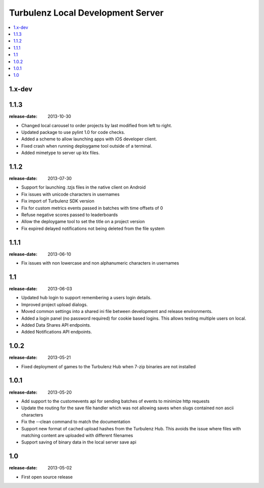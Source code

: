 ==================================
Turbulenz Local Development Server
==================================

.. contents::
    :local:

.. _version-1.x-dev:

1.x-dev
-------

.. _version-1.1.3:

1.1.3
-----

:release-date: 2013-10-30

- Changed local carousel to order projects by last modified from left to right.
- Updated package to use pylint 1.0 for code checks.
- Added a scheme to allow launching apps with iOS developer client.
- Fixed crash when running deploygame tool outside of a terminal.
- Added mimetype to server up ktx files.

.. _version-1.1.2:

1.1.2
-----

:release-date: 2013-07-30

- Support for launching .tzjs files in the native client on Android
- Fix issues with unicode characters in usernames
- Fix import of Turbulenz SDK version
- Fix for custom metrics events passed in batches with time offsets of 0
- Refuse negative scores passed to leaderboards
- Allow the deploygame tool to set the title on a project version
- Fix expired delayed notifications not being deleted from the file system

.. _version-1.1.1:

1.1.1
-----

:release-date: 2013-06-10

- Fix issues with non lowercase and non alphanumeric characters in usernames

.. _version-1.1:

1.1
---

:release-date: 2013-06-03

- Updated hub login to support remembering a users login details.
- Improved project upload dialogs.
- Moved common settings into a shared ini file between development and release environments.
- Added a login panel (no password required) for cookie based logins. This allows testing multiple users on local.
- Added Data Shares API endpoints.
- Added Notifications API endpoints.

.. _version-1.0.2:

1.0.2
-----

:release-date: 2013-05-21

- Fixed deployment of games to the Turbulenz Hub when 7-zip binaries are not installed

.. _version-1.0.1:

1.0.1
-----

:release-date: 2013-05-20

- Add support to the customevents api for sending batches of events to minimize http requests
- Update the routing for the save file handler which was not allowing saves when slugs contained non ascii
  characters
- Fix the --clean command to match the documentation
- Support new format of cached upload hashes from the Turbulenz Hub. This avoids the issue where files with matching
  content are uploaded with different filenames
- Support saving of binary data in the local server save api


.. _version-1.0:

1.0
---

:release-date: 2013-05-02

.. _v1.0-changes:

- First open source release
